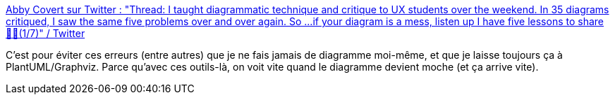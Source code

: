 :jbake-type: post
:jbake-status: published
:jbake-title: Abby Covert sur Twitter : "Thread: I taught diagrammatic technique and critique to UX students over the weekend. In 35 diagrams critiqued, I saw the same five problems over and over again. So ...if your diagram is a mess, listen up I have five lessons to share 👷🧵(1/7)" / Twitter
:jbake-tags: citation,règle,diagram,design,_mois_mars,_année_2021
:jbake-date: 2021-03-17
:jbake-depth: ../
:jbake-uri: shaarli/1615971113000.adoc
:jbake-source: https://nicolas-delsaux.hd.free.fr/Shaarli?searchterm=https%3A%2F%2Ftwitter.com%2FAbby_the_IA%2Fstatus%2F1371485965454299140&searchtags=citation+r%C3%A8gle+diagram+design+_mois_mars+_ann%C3%A9e_2021
:jbake-style: shaarli

https://twitter.com/Abby_the_IA/status/1371485965454299140[Abby Covert sur Twitter : "Thread: I taught diagrammatic technique and critique to UX students over the weekend. In 35 diagrams critiqued, I saw the same five problems over and over again. So ...if your diagram is a mess, listen up I have five lessons to share 👷🧵(1/7)" / Twitter]

C'est pour éviter ces erreurs (entre autres) que je ne fais jamais de diagramme moi-même, et que je laisse toujours ça à PlantUML/Graphviz. Parce qu'avec ces outils-là, on voit vite quand le diagramme devient moche (et ça arrive vite).
